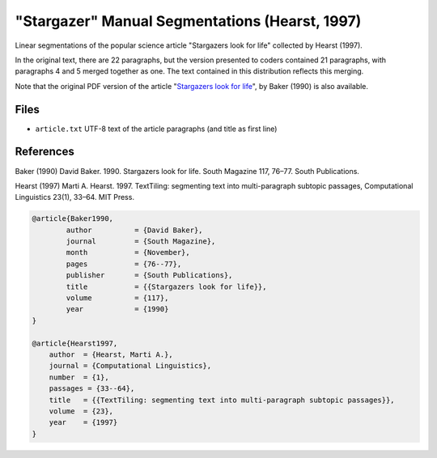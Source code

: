 "Stargazer" Manual Segmentations (Hearst, 1997)
===============================================

Linear segmentations of the popular science article "Stargazers look for life" collected by Hearst (1997).

In the original text, there are 22 paragraphs, but the version presented to coders contained 21 paragraphs, with paragraphs 4 and 5 merged together as one.  The text contained in this distribution reflects this merging.

Note that the original PDF version of the article "`Stargazers look for life <https://github.com/downloads/cfournie/segmentation.corpora/stargazers_look_for_life.pdf>`_", by Baker (1990) is also available.


Files
-----

* ``article.txt`` UTF-8 text of the article paragraphs (and title as first line)


References
----------

Baker (1990)	David Baker. 1990. Stargazers look for life. South Magazine 117, 76–77. South Publications.

Hearst (1997)   Marti A. Hearst. 1997. TextTiling: segmenting text into multi-paragraph subtopic passages, Computational Linguistics 23(1), 33–64. MIT Press.

.. code-block:: latex

	@article{Baker1990,
		author		= {David Baker},
		journal		= {South Magazine},
		month		= {November},
		pages		= {76--77},
		publisher	= {South Publications},
		title		= {{Stargazers look for life}},
		volume		= {117},
		year		= {1990}
	}

	@article{Hearst1997,
	    author  = {Hearst, Marti A.},
	    journal = {Computational Linguistics},
	    number  = {1},
	    passages = {33--64},
	    title   = {{TextTiling: segmenting text into multi-paragraph subtopic passages}},
	    volume  = {23},
	    year    = {1997}
	}
